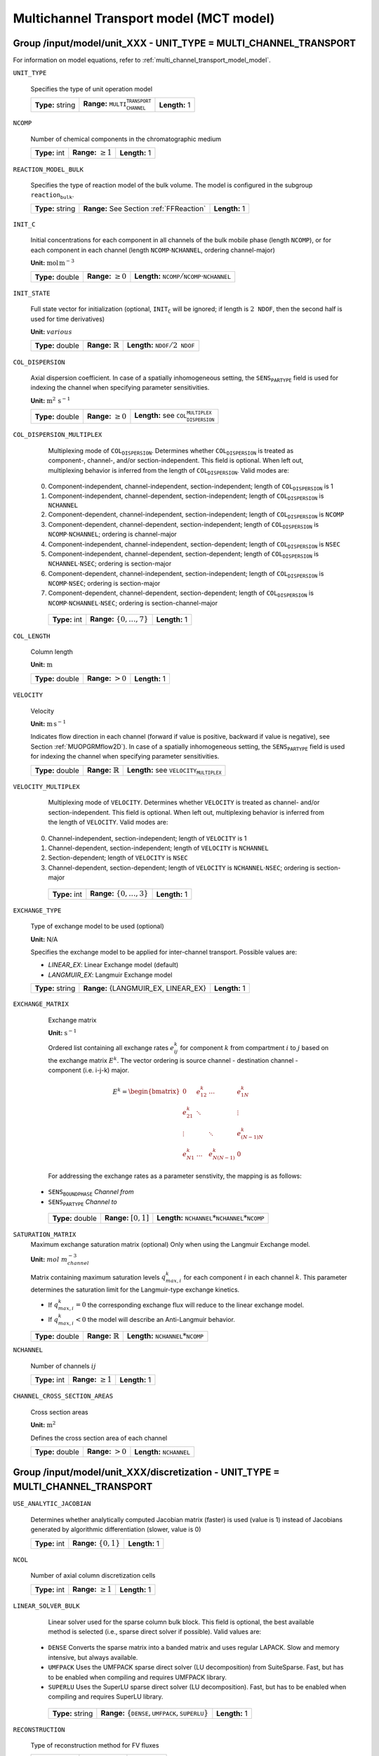 .. _multi_channel_transport_model_config:

Multichannel Transport model (MCT model)
========================================

Group /input/model/unit_XXX - UNIT_TYPE = MULTI_CHANNEL_TRANSPORT
-----------------------------------------------------------------

For information on model equations, refer to :ref:`multi_channel_transport_model_model`.

``UNIT_TYPE``

   Specifies the type of unit operation model

   ================  ===================================================  =============
   **Type:** string  **Range:** :math:`\texttt{MULTI_CHANNEL_TRANSPORT}`  **Length:** 1
   ================  ===================================================  =============

``NCOMP``

   Number of chemical components in the chromatographic medium

   =============  =========================  =============
   **Type:** int  **Range:** :math:`\geq 1`  **Length:** 1
   =============  =========================  =============

``REACTION_MODEL_BULK``

   Specifies the type of reaction model of the bulk volume. The model is configured in the subgroup :math:`\texttt{reaction_bulk}`.

   ================  ========================================  =============
   **Type:** string  **Range:** See Section :ref:`FFReaction`  **Length:** 1
   ================  ========================================  =============

``INIT_C``

   Initial concentrations for each component in all channels of the bulk mobile phase (length :math:`\texttt{NCOMP}`), or for each component in each channel (length :math:`\texttt{NCOMP} \cdot \texttt{NCHANNEL}`, ordering channel-major)

   **Unit:** :math:`\mathrm{mol}\,\mathrm{m}^{-3}`

   ================  =========================  =========================================================================
   **Type:** double  **Range:** :math:`\geq 0`  **Length:** :math:`\texttt{NCOMP} / \texttt{NCOMP} \cdot \texttt{NCHANNEL}`
   ================  =========================  =========================================================================

``INIT_STATE``

   Full state vector for initialization (optional, :math:`\texttt{INIT_C}` will be ignored; if length is :math:`2\texttt{NDOF}`, then the second half is used for time derivatives)

   **Unit:** :math:`various`

   ================  =============================  ==================================================
   **Type:** double  **Range:** :math:`\mathbb{R}`  **Length:** :math:`\texttt{NDOF} / 2\texttt{NDOF}`
   ================  =============================  ==================================================

``COL_DISPERSION``

   Axial dispersion coefficient.  In case of a spatially inhomogeneous setting, the :math:`\texttt{SENS_PARTYPE}` field is used for indexing the channel when specifying parameter sensitivities.

   **Unit:** :math:`\mathrm{m}^{2}\,\mathrm{s}^{-1}`

   ================  =========================  =========================================================
   **Type:** double  **Range:** :math:`\geq 0`  **Length:** see :math:`\texttt{COL_DISPERSION_MULTIPLEX}`
   ================  =========================  =========================================================

``COL_DISPERSION_MULTIPLEX``

   Multiplexing mode of :math:`\texttt{COL_DISPERSION}`. Determines whether :math:`\texttt{COL_DISPERSION}` is treated as component-, channel-, and/or section-independent.  This field is optional. When left out, multiplexing behavior is inferred from the length of :math:`\texttt{COL_DISPERSION}`.  Valid modes are:

  0. Component-independent, channel-independent, section-independent; length of :math:`\texttt{COL_DISPERSION}` is 1
  1. Component-independent, channel-dependent, section-independent; length of :math:`\texttt{COL_DISPERSION}` is :math:`\texttt{NCHANNEL}`
  2. Component-dependent, channel-independent, section-independent; length of :math:`\texttt{COL_DISPERSION}` is :math:`\texttt{NCOMP}`
  3. Component-dependent, channel-dependent, section-independent; length of :math:`\texttt{COL_DISPERSION}` is :math:`\texttt{NCOMP} \cdot \texttt{NCHANNEL}`; ordering is channel-major
  4. Component-independent, channel-independent, section-dependent; length of :math:`\texttt{COL_DISPERSION}` is :math:`\texttt{NSEC}`
  5. Component-independent, channel-dependent, section-dependent; length of :math:`\texttt{COL_DISPERSION}` is :math:`\texttt{NCHANNEL} \cdot \texttt{NSEC}`; ordering is section-major
  6. Component-dependent, channel-independent, section-independent; length of :math:`\texttt{COL_DISPERSION}` is :math:`\texttt{NCOMP} \cdot \texttt{NSEC}`; ordering is section-major
  7. Component-dependent, channel-dependent, section-dependent; length of :math:`\texttt{COL_DISPERSION}` is :math:`\texttt{NCOMP} \cdot \texttt{NCHANNEL} \cdot \texttt{NSEC}`; ordering is section-channel-major

   =============  ===================================  =============
   **Type:** int  **Range:** :math:`\{0, \dots, 7 \}`  **Length:** 1
   =============  ===================================  =============

``COL_LENGTH``

   Column length

   **Unit:** :math:`\mathrm{m}`

   ================  ======================  =============
   **Type:** double  **Range:** :math:`> 0`  **Length:** 1
   ================  ======================  =============

``VELOCITY``

   Velocity

   **Unit:** :math:`\mathrm{m}\,\mathrm{s}^{-1}`

   Indicates flow direction in each channel (forward if value is positive, backward if value is negative), see Section :ref:`MUOPGRMflow2D`).  In case of a spatially inhomogeneous setting, the :math:`\texttt{SENS_PARTYPE}` field is used for indexing the channel when specifying parameter sensitivities.

   ================  =============================  ===================================================
   **Type:** double  **Range:** :math:`\mathbb{R}`  **Length:** see :math:`\texttt{VELOCITY_MULTIPLEX}`
   ================  =============================  ===================================================

``VELOCITY_MULTIPLEX``

   Multiplexing mode of :math:`\texttt{VELOCITY}`. Determines whether :math:`\texttt{VELOCITY}` is treated as channel- and/or section-independent.  This field is optional. When left out, multiplexing behavior is inferred from the length of :math:`\texttt{VELOCITY}`.  Valid modes are:

  0. Channel-independent, section-independent; length of :math:`\texttt{VELOCITY}` is 1
  1. Channel-dependent, section-independent; length of :math:`\texttt{VELOCITY}` is :math:`\texttt{NCHANNEL}`
  2. Section-dependent; length of :math:`\texttt{VELOCITY}` is :math:`\texttt{NSEC}`
  3. Channel-dependent, section-dependent; length of :math:`\texttt{VELOCITY}` is :math:`\texttt{NCHANNEL} \cdot \texttt{NSEC}`; ordering is section-major

   =============  ===================================  =============
   **Type:** int  **Range:** :math:`\{0, \dots, 3 \}`  **Length:** 1
   =============  ===================================  =============

``EXCHANGE_TYPE``

   Type of exchange model to be used (optional)

   **Unit:** N/A

   Specifies the exchange model to be applied for inter-channel transport. Possible values are:

   - `LINEAR_EX`: Linear Exchange model (default)
   - `LANGMUIR_EX`: Langmuir Exchange model

   ===================  ===================================  ==============
   **Type:** string     **Range:** {LANGMUIR_EX, LINEAR_EX}   **Length:** 1
   ===================  ===================================  ==============

``EXCHANGE_MATRIX``

   Exchange matrix

   **Unit:** :math:`\mathrm{s}^{-1}`

   Ordered list containing all exchange rates :math:`e^k_{ij}` for component :math:`k` from compartment :math:`i` to :math:`j` based on the exchange matrix :math:`E^k`. The vector ordering is source channel - destination channel - component (i.e. i-j-k) major.

   .. math::

    E^k=\begin{bmatrix}
    0 & e^k_{12} & \dots & e^k_{1N} \\
    e^k_{21} & \ddots & & \vdots\\
    \vdots & & \ddots & e^k_{(N-1)N}\\
    e^k_{N1} & \dots & e^k_{N(N-1)} & 0
    \end{bmatrix}

   For addressing the exchange rates as a parameter senstivity, the mapping is as follows:

  - :math:`\texttt{SENS_BOUNDPHASE}` *Channel from*
  - :math:`\texttt{SENS_PARTYPE}` *Channel to*

   ================  ========================  =====================================================================
   **Type:** double  **Range:** :math:`[0,1]`  **Length:** :math:`\texttt{NCHANNEL}*\texttt{NCHANNEL}*\texttt{NCOMP}`
   ================  ========================  =====================================================================


``SATURATION_MATRIX``
   Maximum exchange saturation matrix (optional)
   Only when using the Langmuir Exchange model.

   **Unit:** :math:`mol~m_{channel}^{-3}`

   Matrix containing maximum saturation levels :math:`q_{max,i}^{k}` for each component :math:`i` in each channel :math:`k`.
   This parameter determines the saturation limit for the Langmuir-type exchange kinetics.

   - If :math:`q_{max,i}^{k} = 0` the corresponding exchange flux will reduce to the linear exchange model.
   - If :math:`q_{max,i}^{k} < 0` the model will describe an Anti-Langmuir behavior.

   ===================  =============================  ===============================================================
   **Type:** double     **Range:** :math:`\mathbb{R}`   **Length:** :math:`\texttt{NCHANNEL}*\texttt{NCOMP}`
   ===================  =============================  ===============================================================
   
``NCHANNEL``

   Number of channels :math:`ij`

   =============  =========================  =============
   **Type:** int  **Range:** :math:`\geq 1`  **Length:** 1
   =============  =========================  =============


``CHANNEL_CROSS_SECTION_AREAS``

   Cross section areas

   **Unit:** :math:`\mathrm{m}^{2}`

   Defines the cross section area of each channel

   ================  ====================== ======================================
   **Type:** double  **Range:** :math:`> 0`  **Length:** :math:`\texttt{NCHANNEL}`
   ================  ====================== ======================================


Group /input/model/unit_XXX/discretization - UNIT_TYPE = MULTI_CHANNEL_TRANSPORT
--------------------------------------------------------------------------------

``USE_ANALYTIC_JACOBIAN``

   Determines whether analytically computed Jacobian matrix (faster) is used (value is 1) instead of Jacobians generated by algorithmic differentiation (slower, value is 0)

   =============  ===========================  =============
   **Type:** int  **Range:** :math:`\{0, 1\}`  **Length:** 1
   =============  ===========================  =============

``NCOL``

   Number of axial column discretization cells

   =============  =========================  =============
   **Type:** int  **Range:** :math:`\geq 1`  **Length:** 1
   =============  =========================  =============

``LINEAR_SOLVER_BULK``

   Linear solver used for the sparse column bulk block. This field is optional, the best available method is selected (i.e., sparse direct solver if possible).  Valid values are:

  - :math:`\texttt{DENSE}` Converts the sparse matrix into a banded matrix and uses regular LAPACK. Slow and memory intensive, but always available.
  - :math:`\texttt{UMFPACK}` Uses the UMFPACK sparse direct solver (LU decomposition) from SuiteSparse. Fast, but has to be enabled when compiling and requires UMFPACK library.
  - :math:`\texttt{SUPERLU}` Uses the SuperLU sparse direct solver (LU decomposition). Fast, but has to be enabled when compiling and requires SuperLU library.

   ================  =======================================================================  =============
   **Type:** string  **Range:** :math:`\{\texttt{DENSE},\texttt{UMFPACK},\texttt{SUPERLU}\}`  **Length:** 1
   ================  =======================================================================  =============

``RECONSTRUCTION``

   Type of reconstruction method for FV fluxes

   ================  ================================  =============
   **Type:** string  **Range:** :math:`\texttt{WENO}`  **Length:** 1
   ================  ================================  =============

For further discretization parameters, see also :ref:`flux_reconstruction_methods` (FV specific), and :ref:`non_consistency_solver_parameters`.
